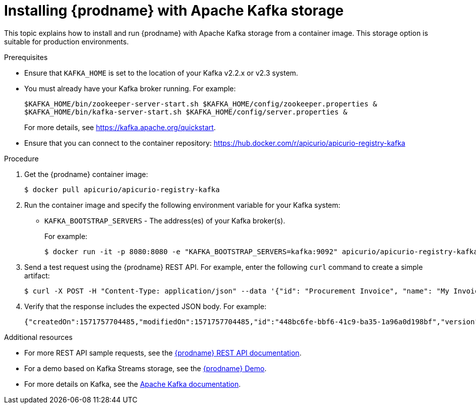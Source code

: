 // Metadata created by nebel
// ParentAssemblies: assemblies/getting-started/as_installing-the-registry.adoc

[id="installing-registry-kafka-storage"]
= Installing {prodname} with Apache Kafka storage

This topic explains how to install and run {prodname} with Apache Kafka storage from a container image. This storage option is suitable for production environments. 

.Prerequisites

* Ensure that `KAFKA_HOME` is set to the location of your Kafka v2.2.x or v2.3 system. 
* You must already have your Kafka broker running. For example: 
+
[source,bash]
----
$KAFKA_HOME/bin/zookeeper-server-start.sh $KAFKA_HOME/config/zookeeper.properties &
$KAFKA_HOME/bin/kafka-server-start.sh $KAFKA_HOME/config/server.properties &
----
+ 
For more details, see https://kafka.apache.org/quickstart. 
* Ensure that you can connect to the container repository: https://hub.docker.com/r/apicurio/apicurio-registry-kafka 


.Procedure
. Get the {prodname} container image:
+
[source,bash]
----
$ docker pull apicurio/apicurio-registry-kafka 
----
. Run the container image and specify the following environment variable for your Kafka system: 
+
** `KAFKA_BOOTSTRAP_SERVERS` - The address(es) of your Kafka broker(s). 
+
For example:  
+
[source,bash]
----
$ docker run -it -p 8080:8080 -e "KAFKA_BOOTSTRAP_SERVERS=kafka:9092" apicurio/apicurio-registry-kafka:latest
----

. Send a test request using the {prodname} REST API. For example, enter the following `curl` command to create a simple artifact:
+
[source,bash]
----
$ curl -X POST -H "Content-Type: application/json" --data '{"id": "Procurement Invoice", "name": "My Invoice", "description": "My invoice description", "type": "AVRO", "version": 1}' http://localhost:8080/artifacts 
----
. Verify that the response includes the expected JSON body. For example:
+
[source,bash]
----
{"createdOn":1571757704485,"modifiedOn":1571757704485,"id":"448bc6fe-bbf6-41c9-ba35-1a96a0d198bf","version":1,"type":"AVRO"}
----

.Additional resources
* For more REST API sample requests, see the link:files/index.html[{prodname} REST API documentation].
* For a demo based on Kafka Streams storage, see the link:https://github.com/alesj/registry-demo[{prodname} Demo].
* For more details on Kafka, see the link:https://kafka.apache.org/documentation/[Apache Kafka documentation].

